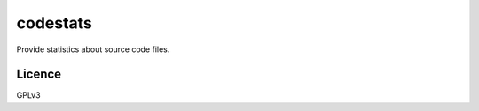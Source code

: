 =========
codestats
=========

Provide statistics about source code files.


Licence
=======

GPLv3
